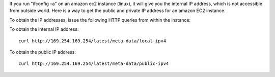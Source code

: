 If you run "ifconfig –a" on an amazon ec2 instance (linux), it will give you the internal IP address, which is not accessible from outside world. Here is a way to get the public and private IP address for an amazon EC2 instance.

To obtain the IP addresses, issue the following HTTP queries from within the instance:

To obtain the internal IP address:

::

 curl http://169.254.169.254/latest/meta-data/local-ipv4

To obtain the public IP address:

::

 curl http://169.254.169.254/latest/meta-data/public-ipv4
